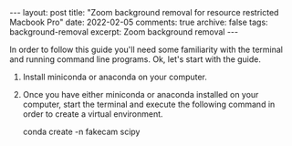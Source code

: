 #+STARTUP: showall indent
#+STARTUP: hidestars
#+BEGIN_HTML
---
layout: post
title: "Zoom background removal for resource restricted Macbook Pro"
date: 2022-02-05
comments: true
archive: false
tags: background-removal
excerpt: Zoom background removal
---
#+END_HTML

In order to follow this guide you'll need some familiarity with the terminal and
running command line programs. Ok, let's start with the guide.

1. Install miniconda or anaconda on your computer.

2. Once you have either miniconda or anaconda installed on your
   computer, start the terminal and execute the following command in
   order to create a virtual environment.

       conda create -n fakecam scipy
